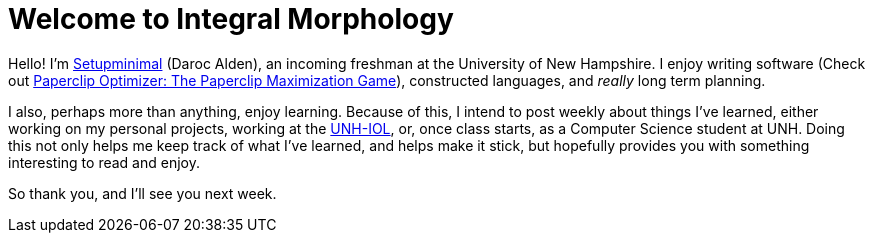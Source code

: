 = Welcome to Integral Morphology

Hello! I'm link:mailto:setupminimal@gmail.com[Setupminimal] (Daroc Alden), an incoming freshman at the University of New Hampshire. I enjoy writing software (Check out link:https://setupminimal.github.io/paperclip-optimizer/game.html[Paperclip Optimizer: The Paperclip Maximization Game]), constructed languages, and _really_ long term planning.

I also, perhaps more than anything, enjoy learning. Because of this, I intend to post weekly about things I've learned, either working on my personal projects, working at the link:https://iol.unh.eud[UNH-IOL], or, once class starts, as a Computer Science student at UNH. Doing this not only helps me keep track of what I've learned, and helps make it stick, but hopefully provides you with something interesting to read and enjoy.

So thank you, and I'll see you next week.